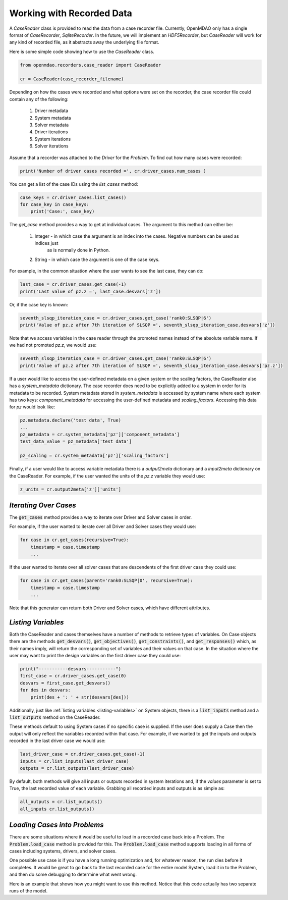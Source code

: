 **************************
Working with Recorded Data
**************************

A `CaseReader` class is provided to read the data from a case recorder file. Currently, OpenMDAO only has a
single format of `CaseRecorder`, `SqliteRecorder`.  In the future, we will implement an `HDF5Recorder`, but `CaseReader`
will work for any kind of recorded file, as it abstracts away the underlying file format.

Here is some simple code showing how to use the `CaseReader` class.

.. code-block:: console

    from openmdao.recorders.case_reader import CaseReader

    cr = CaseReader(case_recorder_filename)

Depending on how the cases were recorded and what options were set on the recorder, the case recorder file could contain
any of the following:

    #. Driver metadata
    #. System metadata
    #. Solver metadata
    #. Driver iterations
    #. System iterations
    #. Solver iterations

Assume that a recorder was attached to the `Driver` for the `Problem`. To find out how many cases were recorded:

.. code-block:: console

    print('Number of driver cases recorded =', cr.driver_cases.num_cases )

You can get a list of the case IDs using the `list_cases` method:

.. code-block:: console

    case_keys = cr.driver_cases.list_cases()
    for case_key in case_keys:
        print('Case:', case_key)

The `get_case` method provides a way to get at individual cases. The argument to this method can either be:

    #. Integer - in which case the argument is an index into the cases. Negative numbers can be used as indices just
            as is normally done in Python.
    #. String - in which case the argument is one of the case keys.

For example, in the common situation where the user wants to see the last case, they can do:

.. code-block:: console

    last_case = cr.driver_cases.get_case(-1)
    print('Last value of pz.z =', last_case.desvars['z'])

Or, if the case key is known:

.. code-block:: console

    seventh_slsqp_iteration_case = cr.driver_cases.get_case('rank0:SLSQP|6')
    print('Value of pz.z after 7th iteration of SLSQP =', seventh_slsqp_iteration_case.desvars['z'])

Note that we access variables in the case reader through the promoted names instead of the absolute variable name.
If we had not promoted `pz.z`, we would use:

.. code-block:: console

    seventh_slsqp_iteration_case = cr.driver_cases.get_case('rank0:SLSQP|6')
    print('Value of pz.z after 7th iteration of SLSQP =', seventh_slsqp_iteration_case.desvars['pz.z'])

If a user would like to access the user-defined metadata on a given system or the scaling factors, the CaseReader also has a `system_metadata` dictionary. The case recorder does need to be explicitly added to a system in order for its metadata to be recorded. System metadata stored in `system_metadata` is accessed by system name where each system has two keys: `component_metadata` for accessing the user-defined metadata and `scaling_factors`. Accessing this data for `pz` would look like:

.. code-block:: console

    pz.metadata.declare('test data', True)
    ...
    pz_metadata = cr.system_metadata['pz']['component_metadata']
    test_data_value = pz_metadata['test data']

    pz_scaling = cr.system_metadata['pz']['scaling_factors']



Finally, if a user would like to access variable metadata there is a `output2meta` dictionary and a `input2meta` dictionary on the CaseReader. For example, if the user wanted the units of the `pz.z` variable they would use:

.. code-block:: console

    z_units = cr.output2meta['z']['units']

*Iterating Over Cases*
~~~~~~~~~~~~~~~~~~~~~~

The :code:`get_cases` method provides a way to iterate over Driver and Solver cases in order.

.. automethod:: openmdao.recorders.sqlite_reader.SqliteCaseReader.get_cases
    :noindex:

For example, if the user wanted to iterate over all Driver and Solver cases they would use:

.. code-block:: console

    for case in cr.get_cases(recursive=True):
        timestamp = case.timestamp
        ...

If the user wanted to iterate over all solver cases that are descendents of the first driver case they could use:

.. code-block:: console

    for case in cr.get_cases(parent='rank0:SLSQP|0', recursive=True):
        timestamp = case.timestamp
        ...

Note that this generator can return both Driver and Solver cases, which have different attributes.

*Listing Variables*
~~~~~~~~~~~~~~~~~~~
Both the CaseReader and cases themselves have a number of methods to retrieve types of variables. On Case objects there are the methods :code:`get_desvars()`, :code:`get_objectives()`, :code:`get_constraints()`, and :code:`get_responses()` which, as their names imply, will return the corresponding set of variables and their values on that case. In the situation where the user may want to print the design variables on the first driver case they could use:

.. code-block:: console

    print("-----------desvars-----------")
    first_case = cr.driver_cases.get_case(0)
    desvars = first_case.get_desvars()
    for des in desvars:
        print(des + ': ' + str(desvars[des]))

Additionally, just like :ref:`listing variables <listing-variables>` on System objects, there is a :code:`list_inputs` method and a :code:`list_outputs` method on the CaseReader.

.. automethod:: openmdao.recorders.sqlite_reader.SqliteCaseReader.list_inputs
    :noindex:

.. automethod:: openmdao.recorders.sqlite_reader.SqliteCaseReader.list_outputs
    :noindex:

These methods default to using System cases if no specific case is supplied. If the user does supply a Case then the output will only reflect the variables recorded within that case. For example, if we wanted to get the inputs and outputs recorded in the last driver case we would use:

.. code-block:: console

    last_driver_case = cr.driver_cases.get_case(-1)
    inputs = cr.list_inputs(last_driver_case)
    outputs = cr.list_outputs(last_driver_case)

By default, both methods will give all inputs or outputs recorded in system iterations and, if the `values` parameter is set to True, the last recorded value of each variable. Grabbing all recorded inputs and outputs is as simple as:

.. code-block:: console

    all_outputs = cr.list_outputs()
    all_inputs cr.list_outputs()

*Loading Cases into Problems*
~~~~~~~~~~~~~~~~~~~~~~~~~~~~~

There are some situations where it would be useful to load in a recorded case back into a Problem. The
:code:`Problem.load_case` method is provided for this. The :code:`Problem.load_case` method supports loading in all
forms of cases including systems, drivers, and solver cases.

One possible use case is if you have a long running optimization and, for whatever reason, the run dies before it
completes. It would be great to go back to the last recorded case for the entire model System, load it in to the
Problem, and then do some debugging to determine what went wrong.

Here is an example that shows how you might want to use this method. Notice that this code actually has two separate
runs of the model.

.. embed-code::
    openmdao.recorders.tests.test_sqlite_reader.TestSqliteCaseReader.test_feature_load_system_case_for_restart
    :layout: interleave

